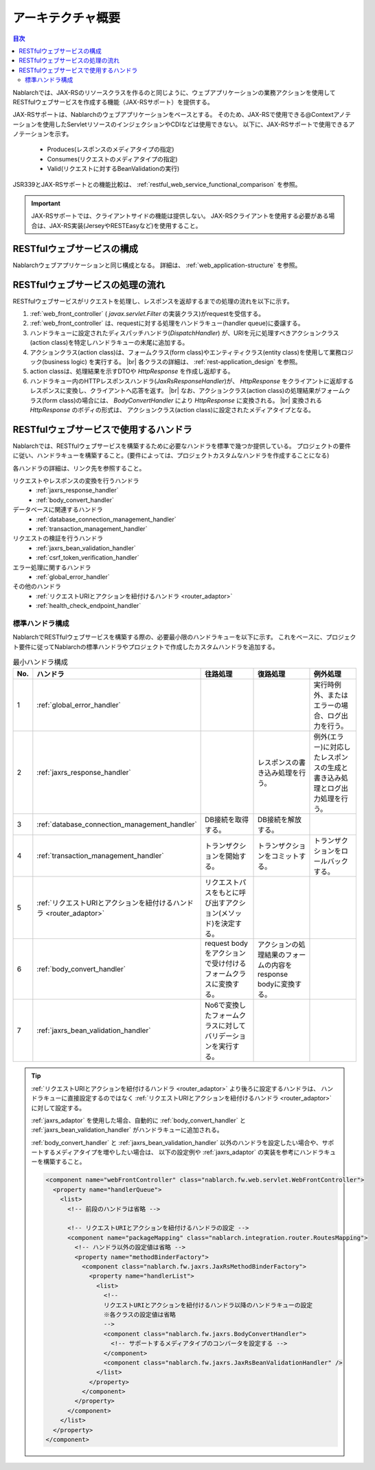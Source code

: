 .. _`restful_web_service_architecture`:

アーキテクチャ概要
==============================

.. contents:: 目次
  :depth: 3
  :local:

Nablarchでは、JAX-RSのリソースクラスを作るのと同じように、ウェブアプリケーションの業務アクションを使用して
RESTfulウェブサービスを作成する機能（JAX-RSサポート）を提供する。

JAX-RSサポートは、Nablarchのウェブアプリケーションをベースとする。
そのため、JAX-RSで使用できる@Contextアノテーションを使用したServletリソースのインジェクションやCDIなどは使用できない。
以下に、JAX-RSサポートで使用できるアノテーションを示す。

 - Produces(レスポンスのメディアタイプの指定)
 - Consumes(リクエストのメディアタイプの指定)
 - Valid(リクエストに対するBeanValidationの実行)

JSR339とJAX-RSサポートとの機能比較は、 :ref:`restful_web_service_functional_comparison` を参照。

.. important::

 JAX-RSサポートでは、クライアントサイドの機能は提供しない。
 JAX-RSクライアントを使用する必要がある場合は、JAX-RS実装(JerseyやRESTEasyなど)を使用すること。

RESTfulウェブサービスの構成
----------------------------------------
Nablarchウェブアプリケーションと同じ構成となる。
詳細は、 :ref:`web_application-structure` を参照。

RESTfulウェブサービスの処理の流れ
----------------------------------------
RESTfulウェブサービスがリクエストを処理し、レスポンスを返却するまでの処理の流れを以下に示す。

.. image:: images/rest-design.png 
  :scale: 75

1. :ref:`web_front_controller` ( `javax.servlet.Filter` の実装クラス)がrequestを受信する。
2. :ref:`web_front_controller` は、requestに対する処理をハンドラキュー(handler queue)に委譲する。
3. ハンドラキューに設定されたディスパッチハンドラ(`DispatchHandler`) が、URIを元に処理すべきアクションクラス(action class)を特定しハンドラキューの末尾に追加する。
4. アクションクラス(action class)は、フォームクラス(form class)やエンティティクラス(entity class)を使用して業務ロジック(business logic) を実行する。 |br|
   各クラスの詳細は、 :ref:`rest-application_design` を参照。

5. action classは、処理結果を示すDTOや `HttpResponse` を作成し返却する。
6. ハンドラキュー内のHTTPレスポンスハンドラ(`JaxRsResponseHandler`)が、 `HttpResponse` をクライアントに返却するレスポンスに変換し、クライアントへ応答を返す。 |br|
   なお、アクションクラス(action class)の処理結果がフォームクラス(form class)の場合には、 `BodyConvertHandler` により `HttpResponse` に変換される。 |br|
   変換される `HttpResponse` のボディの形式は、 アクションクラス(action class)に設定されたメディアタイプとなる。


RESTfulウェブサービスで使用するハンドラ
--------------------------------------------------
Nablarchでは、RESTfulウェブサービスを構築するために必要なハンドラを標準で幾つか提供している。
プロジェクトの要件に従い、ハンドラキューを構築すること。(要件によっては、プロジェクトカスタムなハンドラを作成することになる)

各ハンドラの詳細は、リンク先を参照すること。

リクエストやレスポンスの変換を行うハンドラ
  * :ref:`jaxrs_response_handler`
  * :ref:`body_convert_handler`

データベースに関連するハンドラ
  * :ref:`database_connection_management_handler`
  * :ref:`transaction_management_handler`

リクエストの検証を行うハンドラ
  * :ref:`jaxrs_bean_validation_handler`
  * :ref:`csrf_token_verification_handler`

エラー処理に関するハンドラ
  * :ref:`global_error_handler`

その他のハンドラ
  * :ref:`リクエストURIとアクションを紐付けるハンドラ <router_adaptor>`
  * :ref:`health_check_endpoint_handler`

標準ハンドラ構成
~~~~~~~~~~~~~~~~~~~~~~~~~~~~~~~~~~~~~~~~~~~~~~~~~~
NablarchでRESTfulウェブサービスを構築する際の、必要最小限のハンドラキューを以下に示す。
これをベースに、プロジェクト要件に従ってNablarchの標準ハンドラやプロジェクトで作成したカスタムハンドラを追加する。

.. list-table:: 最小ハンドラ構成
  :header-rows: 1
  :class: white-space-normal
  :widths: 4 24 24 24 24

  * - No.
    - ハンドラ
    - 往路処理
    - 復路処理
    - 例外処理

  * - 1
    - :ref:`global_error_handler`
    -
    -
    - 実行時例外、またはエラーの場合、ログ出力を行う。

  * - 2
    - :ref:`jaxrs_response_handler`
    - 
    - レスポンスの書き込み処理を行う。
    - 例外(エラー)に対応したレスポンスの生成と書き込み処理とログ出力処理を行う。

  * - 3
    - :ref:`database_connection_management_handler`
    - DB接続を取得する。
    - DB接続を解放する。
    -

  * - 4
    - :ref:`transaction_management_handler`
    - トランザクションを開始する。
    - トランザクションをコミットする。
    - トランザクションをロールバックする。

  * - 5
    - :ref:`リクエストURIとアクションを紐付けるハンドラ <router_adaptor>`
    - リクエストパスをもとに呼び出すアクション(メソッド)を決定する。
    -
    -

  * - 6
    - :ref:`body_convert_handler`
    - request bodyをアクションで受け付けるフォームクラスに変換する。
    - アクションの処理結果のフォームの内容をresponse bodyに変換する。
    -

  * - 7
    - :ref:`jaxrs_bean_validation_handler`
    - No6で変換したフォームクラスに対してバリデーションを実行する。
    - 
    -

.. tip::

   :ref:`リクエストURIとアクションを紐付けるハンドラ <router_adaptor>` より後ろに設定するハンドラは、
   ハンドラキューに直接設定するのではなく :ref:`リクエストURIとアクションを紐付けるハンドラ <router_adaptor>` に対して設定する。

   :ref:`jaxrs_adaptor` を使用した場合、自動的に :ref:`body_convert_handler` と :ref:`jaxrs_bean_validation_handler` がハンドラキューに追加される。

   :ref:`body_convert_handler` と :ref:`jaxrs_bean_validation_handler` 以外のハンドラを設定したい場合や、サポートするメディアタイプを増やしたい場合は、
   以下の設定例や :ref:`jaxrs_adaptor` の実装を参考にハンドラキューを構築すること。

   .. code-block:: xml

    <component name="webFrontController" class="nablarch.fw.web.servlet.WebFrontController">
      <property name="handlerQueue">
        <list>
          <!-- 前段のハンドラは省略 -->

          <!-- リクエストURIとアクションを紐付けるハンドラの設定 -->
          <component name="packageMapping" class="nablarch.integration.router.RoutesMapping">
            <!-- ハンドラ以外の設定値は省略 -->
            <property name="methodBinderFactory">
              <component class="nablarch.fw.jaxrs.JaxRsMethodBinderFactory">
                <property name="handlerList">
                  <list>
                    <!--
                    リクエストURIとアクションを紐付けるハンドラ以降のハンドラキューの設定
                    ※各クラスの設定値は省略
                    -->
                    <component class="nablarch.fw.jaxrs.BodyConvertHandler">
                      <!-- サポートするメディアタイプのコンバータを設定する -->
                    </component>
                    <component class="nablarch.fw.jaxrs.JaxRsBeanValidationHandler" />
                  </list>
                </property>
              </component>
            </property>
          </component>
        </list>
      </property>
    </component>


.. |br| raw:: html
 
   <br />
